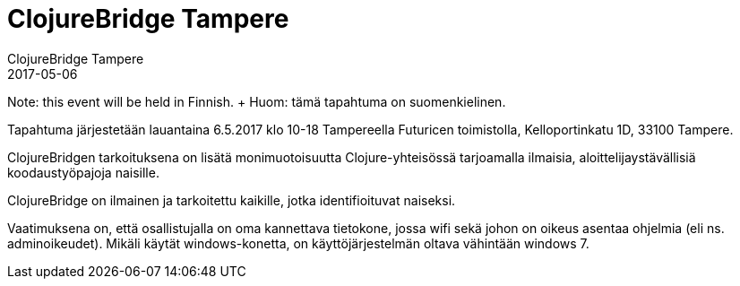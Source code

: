 = ClojureBridge Tampere
ClojureBridge Tampere
2017-05-06
:jbake-type: event
:jbake-edition: 2017
:jbake-link: http://clojurebridge.fi/
:jbake-location: Tampere, Finland
:jbake-start: 2017-05-06
:jbake-end: 2017-05-06

Note: this event will be held in Finnish.
+ Huom: tämä tapahtuma on suomenkielinen.

Tapahtuma järjestetään lauantaina 6.5.2017 klo 10-18 Tampereella Futuricen toimistolla, Kelloportinkatu 1D, 33100 Tampere.

ClojureBridgen tarkoituksena on lisätä monimuotoisuutta Clojure-yhteisössä tarjoamalla ilmaisia, aloittelijaystävällisiä koodaustyöpajoja naisille.

ClojureBridge on ilmainen ja tarkoitettu kaikille, jotka identifioituvat naiseksi.

Vaatimuksena on, että osallistujalla on oma kannettava tietokone, jossa wifi sekä johon on oikeus asentaa ohjelmia (eli ns. adminoikeudet). Mikäli käytät windows-konetta, on käyttöjärjestelmän oltava vähintään windows 7.

